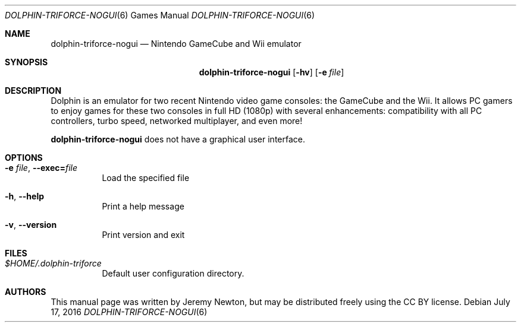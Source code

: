 .Dd July 17, 2016
.Dt DOLPHIN-TRIFORCE-NOGUI 6
.Os
.Sh NAME
.Nm dolphin-triforce-nogui
.Nd Nintendo GameCube and Wii emulator
.Sh SYNOPSIS
.Nm dolphin-triforce-nogui
.Op Fl hv
.Op Fl e Ar file
.Sh DESCRIPTION
Dolphin is an emulator for two recent Nintendo video game consoles:
the GameCube and the Wii.
It allows PC gamers to enjoy games for these two consoles
in full HD (1080p) with several enhancements:
compatibility with all PC controllers, turbo speed, networked multiplayer,
and even more!
.Pp
.Nm
does not have a graphical user interface.
.Sh OPTIONS
.Bl -tag -width Ds
.It Fl e Ar file , Fl Fl exec= Ns Ar file
Load the specified file
.It Fl h , Fl Fl help
Print a help message
.It Fl v , Fl Fl version
Print version and exit
.El
.Sh FILES
.Bl -tag -width Ds
.It Pa $HOME/.dolphin-triforce
Default user configuration directory.
.El
.Sh AUTHORS
This manual page was written by Jeremy Newton, but may be distributed freely
using the CC BY license.
